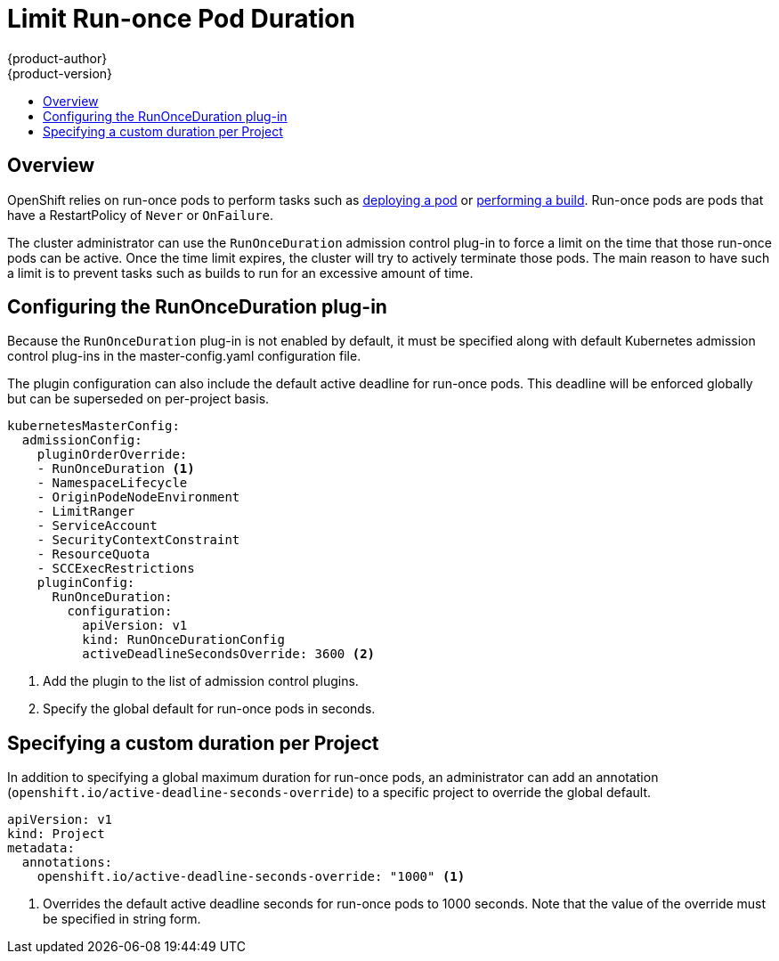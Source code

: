 = Limit Run-once Pod Duration
{product-author}
{product-version}
:data-uri:
:icons:
:experimental:
:toc: macro
:toc-title:

toc::[]

== Overview
OpenShift relies on run-once pods to perform tasks such as link:../dev_guide/deployments.html[deploying a pod] or
link:../dev_guide/builds.html[performing a build]. Run-once pods are pods that have a RestartPolicy of `Never` or `OnFailure`.

The cluster administrator can use the `RunOnceDuration` admission control plug-in to force a limit on the time that those
run-once pods can be active. Once the time limit expires, the cluster will try to actively terminate those pods.
The main reason to have such a limit is to prevent tasks such as builds to run for an excessive amount of time.

== Configuring the RunOnceDuration plug-in

Because the `RunOnceDuration` plug-in is not enabled by default, it must be specified along with default Kubernetes admission
control plug-ins in the master-config.yaml configuration file.

The plugin configuration can also include the default active deadline for run-once pods. This deadline will be enforced globally
but can be superseded on per-project basis.

====

[source,yaml]
----
kubernetesMasterConfig:
  admissionConfig:
    pluginOrderOverride:
    - RunOnceDuration <1>
    - NamespaceLifecycle
    - OriginPodeNodeEnvironment
    - LimitRanger
    - ServiceAccount
    - SecurityContextConstraint
    - ResourceQuota
    - SCCExecRestrictions
    pluginConfig:
      RunOnceDuration:
        configuration:
          apiVersion: v1
          kind: RunOnceDurationConfig
          activeDeadlineSecondsOverride: 3600 <2>
----

<1> Add the plugin to the list of admission control plugins.
<2> Specify the global default for run-once pods in seconds.

====

== Specifying a custom duration per Project

In addition to specifying a global maximum duration for run-once pods, an administrator can add an annotation (`openshift.io/active-deadline-seconds-override`)
to a specific project to override the global default.

====

[source,yaml]
----
apiVersion: v1
kind: Project
metadata:
  annotations:
    openshift.io/active-deadline-seconds-override: "1000" <1>
----

<1> Overrides the default active deadline seconds for run-once pods to 1000 seconds.
Note that the value of the override must be specified in string form.

====

